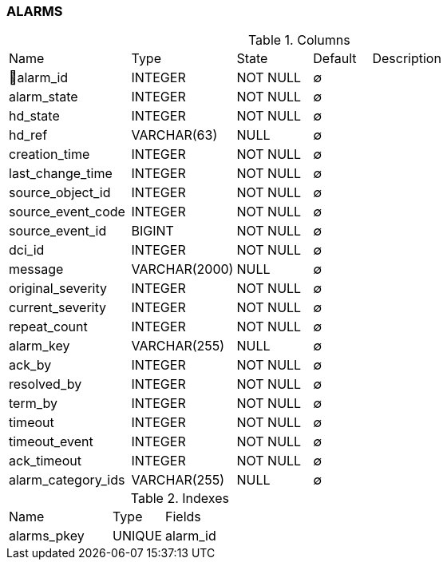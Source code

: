 [[t-alarms]]
=== ALARMS



.Columns
[cols="21,18,13,10,38a"]
|===
|Name|Type|State|Default|Description
|🔑alarm_id
|INTEGER
|NOT NULL
|∅
|

|alarm_state
|INTEGER
|NOT NULL
|∅
|

|hd_state
|INTEGER
|NOT NULL
|∅
|

|hd_ref
|VARCHAR(63)
|NULL
|∅
|

|creation_time
|INTEGER
|NOT NULL
|∅
|

|last_change_time
|INTEGER
|NOT NULL
|∅
|

|source_object_id
|INTEGER
|NOT NULL
|∅
|

|source_event_code
|INTEGER
|NOT NULL
|∅
|

|source_event_id
|BIGINT
|NOT NULL
|∅
|

|dci_id
|INTEGER
|NOT NULL
|∅
|

|message
|VARCHAR(2000)
|NULL
|∅
|

|original_severity
|INTEGER
|NOT NULL
|∅
|

|current_severity
|INTEGER
|NOT NULL
|∅
|

|repeat_count
|INTEGER
|NOT NULL
|∅
|

|alarm_key
|VARCHAR(255)
|NULL
|∅
|

|ack_by
|INTEGER
|NOT NULL
|∅
|

|resolved_by
|INTEGER
|NOT NULL
|∅
|

|term_by
|INTEGER
|NOT NULL
|∅
|

|timeout
|INTEGER
|NOT NULL
|∅
|

|timeout_event
|INTEGER
|NOT NULL
|∅
|

|ack_timeout
|INTEGER
|NOT NULL
|∅
|

|alarm_category_ids
|VARCHAR(255)
|NULL
|∅
|
|===

.Indexes
[cols="30,15,55a"]
|===
|Name|Type|Fields
|alarms_pkey
|UNIQUE
|alarm_id

|===
